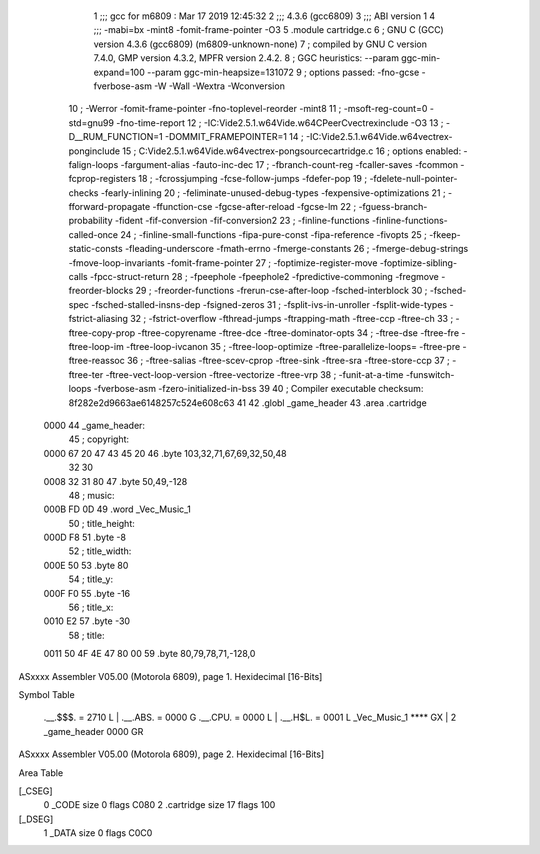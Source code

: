                               1 ;;; gcc for m6809 : Mar 17 2019 12:45:32
                              2 ;;; 4.3.6 (gcc6809)
                              3 ;;; ABI version 1
                              4 ;;; -mabi=bx -mint8 -fomit-frame-pointer -O3
                              5 	.module	cartridge.c
                              6 ; GNU C (GCC) version 4.3.6 (gcc6809) (m6809-unknown-none)
                              7 ;	compiled by GNU C version 7.4.0, GMP version 4.3.2, MPFR version 2.4.2.
                              8 ; GGC heuristics: --param ggc-min-expand=100 --param ggc-min-heapsize=131072
                              9 ; options passed:  -fno-gcse -fverbose-asm -W -Wall -Wextra -Wconversion
                             10 ; -Werror -fomit-frame-pointer -fno-toplevel-reorder -mint8
                             11 ; -msoft-reg-count=0 -std=gnu99 -fno-time-report
                             12 ; -IC:\Vide2.5.1.w64\Vide.w64\C\PeerC\vectrex\include -O3
                             13 ; -D__RUM_FUNCTION=1 -DOMMIT_FRAMEPOINTER=1
                             14 ; -IC:\Vide2.5.1.w64\Vide.w64\vectrex-pong\include
                             15 ; C:\Vide2.5.1.w64\Vide.w64\vectrex-pong\source\cartridge.c
                             16 ; options enabled:  -falign-loops -fargument-alias -fauto-inc-dec
                             17 ; -fbranch-count-reg -fcaller-saves -fcommon -fcprop-registers
                             18 ; -fcrossjumping -fcse-follow-jumps -fdefer-pop
                             19 ; -fdelete-null-pointer-checks -fearly-inlining
                             20 ; -feliminate-unused-debug-types -fexpensive-optimizations
                             21 ; -fforward-propagate -ffunction-cse -fgcse-after-reload -fgcse-lm
                             22 ; -fguess-branch-probability -fident -fif-conversion -fif-conversion2
                             23 ; -finline-functions -finline-functions-called-once
                             24 ; -finline-small-functions -fipa-pure-const -fipa-reference -fivopts
                             25 ; -fkeep-static-consts -fleading-underscore -fmath-errno -fmerge-constants
                             26 ; -fmerge-debug-strings -fmove-loop-invariants -fomit-frame-pointer
                             27 ; -foptimize-register-move -foptimize-sibling-calls -fpcc-struct-return
                             28 ; -fpeephole -fpeephole2 -fpredictive-commoning -fregmove -freorder-blocks
                             29 ; -freorder-functions -frerun-cse-after-loop -fsched-interblock
                             30 ; -fsched-spec -fsched-stalled-insns-dep -fsigned-zeros
                             31 ; -fsplit-ivs-in-unroller -fsplit-wide-types -fstrict-aliasing
                             32 ; -fstrict-overflow -fthread-jumps -ftrapping-math -ftree-ccp -ftree-ch
                             33 ; -ftree-copy-prop -ftree-copyrename -ftree-dce -ftree-dominator-opts
                             34 ; -ftree-dse -ftree-fre -ftree-loop-im -ftree-loop-ivcanon
                             35 ; -ftree-loop-optimize -ftree-parallelize-loops= -ftree-pre -ftree-reassoc
                             36 ; -ftree-salias -ftree-scev-cprop -ftree-sink -ftree-sra -ftree-store-ccp
                             37 ; -ftree-ter -ftree-vect-loop-version -ftree-vectorize -ftree-vrp
                             38 ; -funit-at-a-time -funswitch-loops -fverbose-asm -fzero-initialized-in-bss
                             39 
                             40 ; Compiler executable checksum: 8f282e2d9663ae6148257c524e608c63
                             41 
                             42 	.globl	_game_header
                             43 	.area	.cartridge
   0000                      44 _game_header:
                             45 ; copyright:
   0000 67 20 47 43 45 20    46 	.byte	103,32,71,67,69,32,50,48
        32 30
   0008 32 31 80             47 	.byte	50,49,-128
                             48 ; music:
   000B FD 0D                49 	.word	_Vec_Music_1
                             50 ; title_height:
   000D F8                   51 	.byte	-8
                             52 ; title_width:
   000E 50                   53 	.byte	80
                             54 ; title_y:
   000F F0                   55 	.byte	-16
                             56 ; title_x:
   0010 E2                   57 	.byte	-30
                             58 ; title:
   0011 50 4F 4E 47 80 00    59 	.byte	80,79,78,71,-128,0
ASxxxx Assembler V05.00  (Motorola 6809), page 1.
Hexidecimal [16-Bits]

Symbol Table

    .__.$$$.       =   2710 L   |     .__.ABS.       =   0000 G
    .__.CPU.       =   0000 L   |     .__.H$L.       =   0001 L
    _Vec_Music_1       **** GX  |   2 _game_header       0000 GR

ASxxxx Assembler V05.00  (Motorola 6809), page 2.
Hexidecimal [16-Bits]

Area Table

[_CSEG]
   0 _CODE            size    0   flags C080
   2 .cartridge       size   17   flags  100
[_DSEG]
   1 _DATA            size    0   flags C0C0

